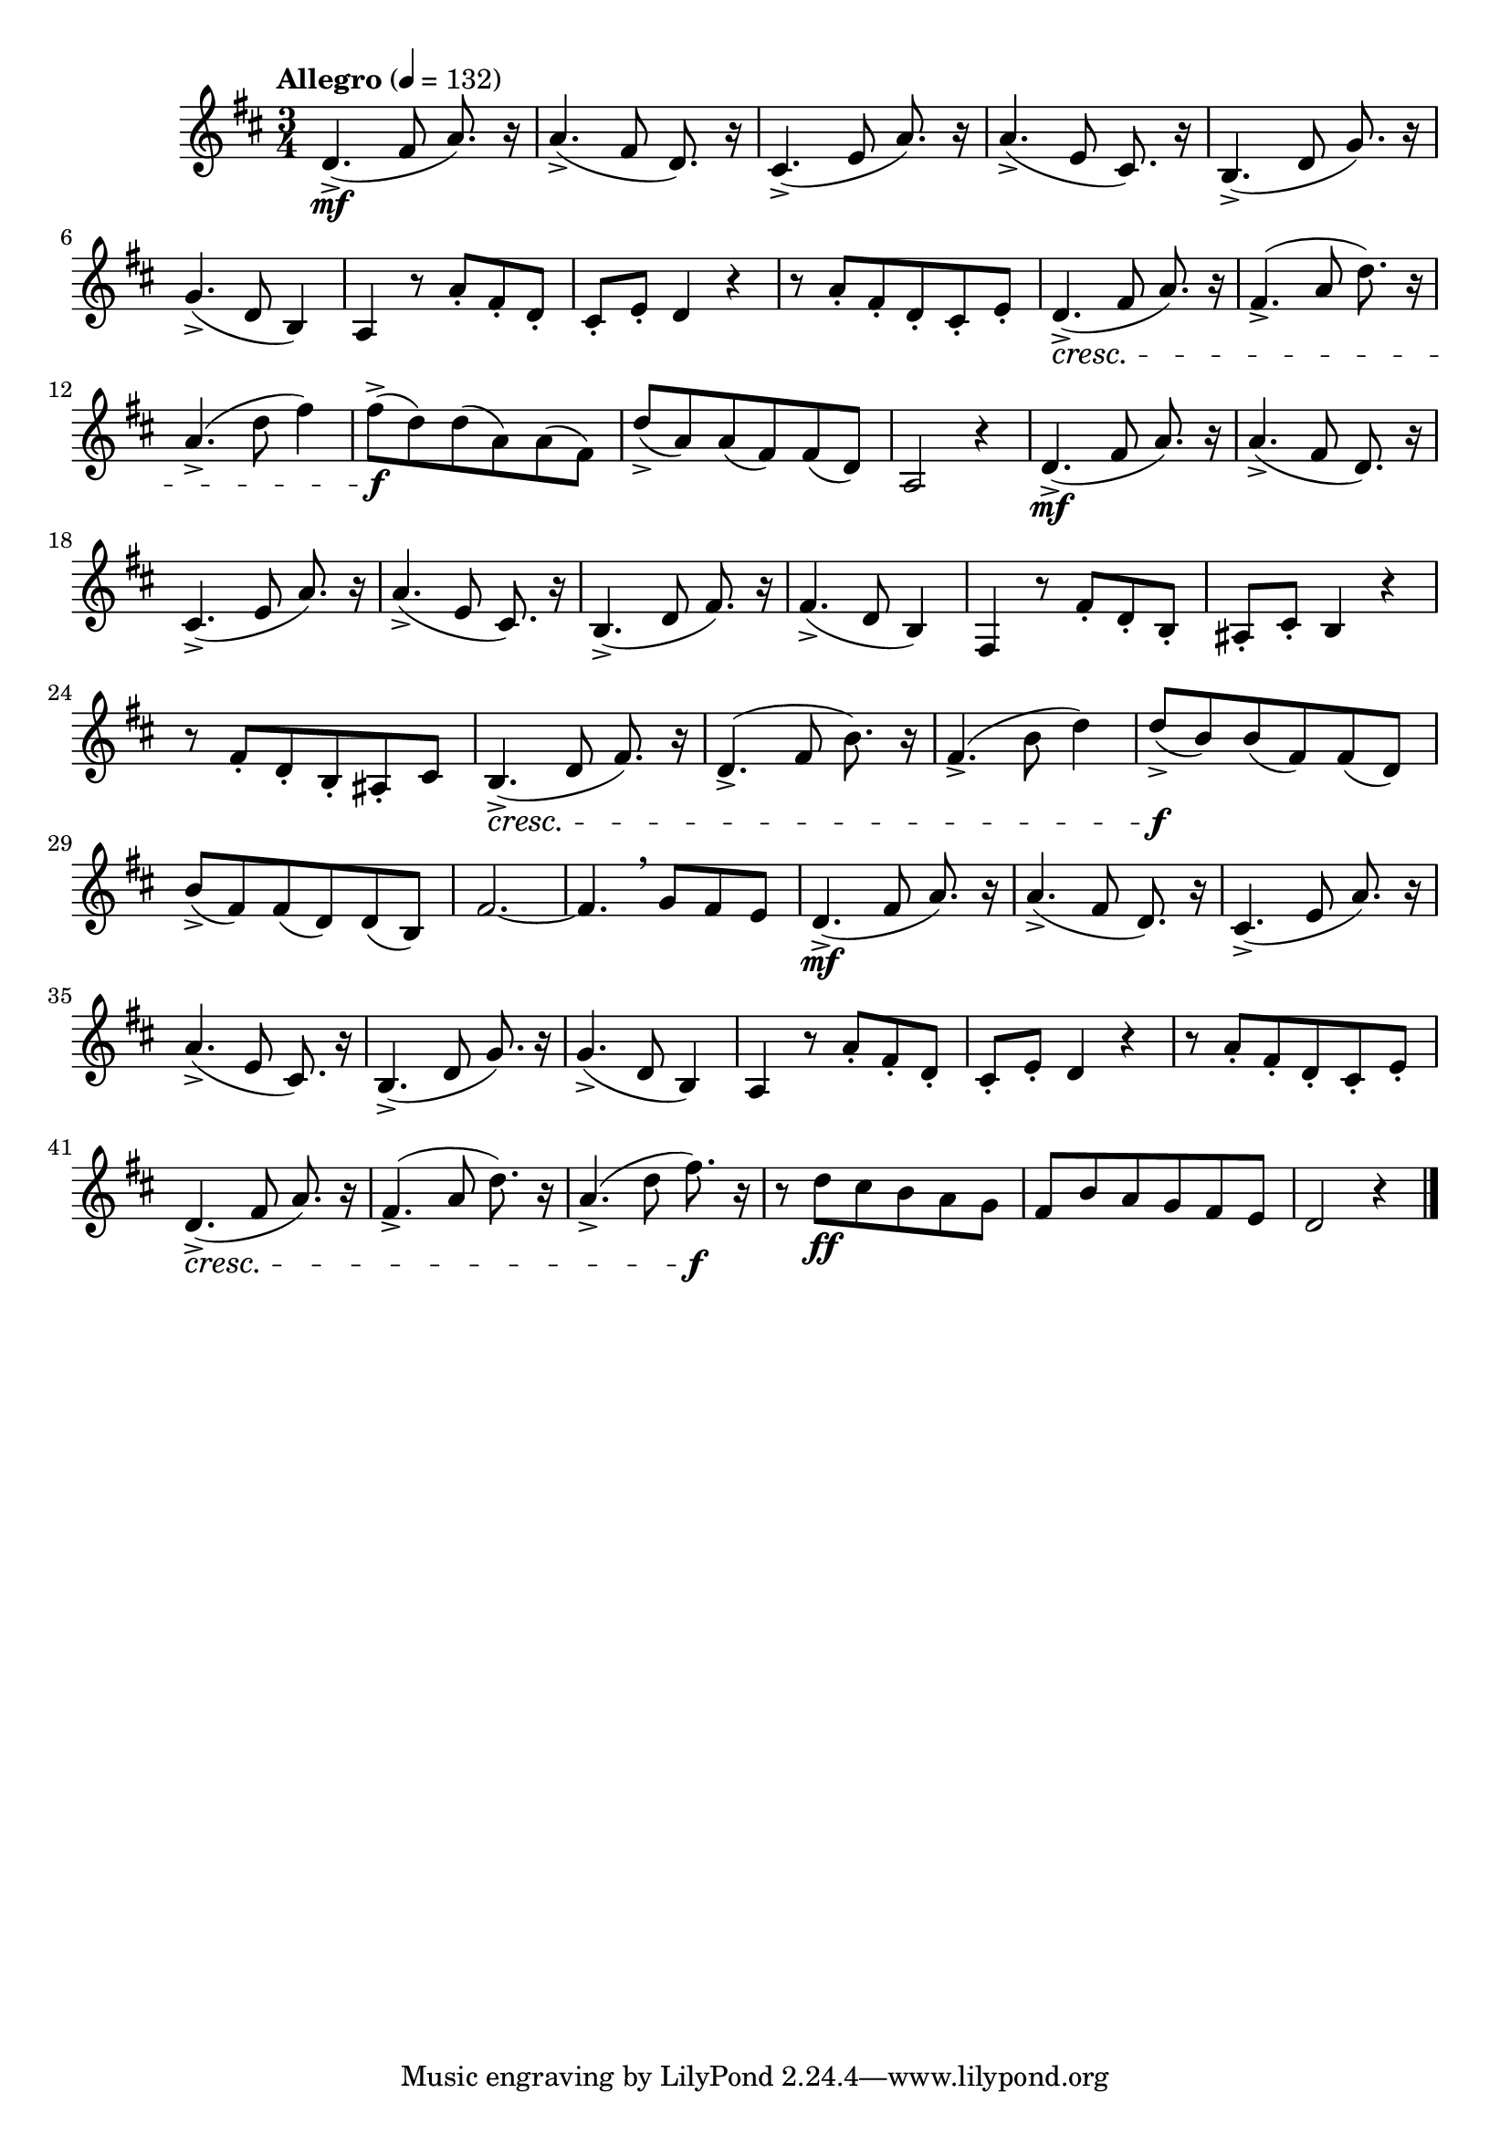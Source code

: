 \version "2.24.0"

\relative {
  \language "english"

  \transposition f

  \tempo "Allegro" 4=132

  \key d \major
  \time 3/4

  #(define measures-one-to-four #{
    \relative {
      d'4.->( \mf f-sharp8\noBeam a8.) r16 |
      a4.->( f-sharp8\noBeam d8.) r16 |
      c-sharp4.->( e8\noBeam a8.) r16 |
      a4.->( e8\noBeam c-sharp8.) r16 |
    }
  #})

  #(define measures-one-to-nine #{
    \relative {
      \measures-one-to-four
      b4.->( d8\noBeam g8.) r16 |
      g4.->( d8 b4) |
      a4 r8 a'-. f-sharp-. d-. |
      c-sharp8-. e-. d4 r |
      r8 a'-. f-sharp-. d-. c-sharp-. e-. |
    }
  #})

  \measures-one-to-nine
  d'4.->( \cresc f-sharp8\noBeam a8.) r16 |
  f-sharp4.->( a8\noBeam d8.) r16 |
  a4.->( d8\noBeam f-sharp4) |
  f-sharp8->( \f d) 8( a) 8( f-sharp) |
  d'8->( a) 8( f-sharp) 8( d) |
  a2 r4 |

  \measures-one-to-four
  b4.->( d8\noBeam f-sharp8.) r16 |
  f-sharp4.->( d8\noBeam b4) |
  f-sharp4 r8 f-sharp'-. d-. b-. |
  a-sharp8-. c-sharp-. b4 r |
  r8 f-sharp'-. d-. b-. a-sharp-. c-sharp |
  b4.->( \cresc d8\noBeam f-sharp8.) r16 |
  d4.->( f-sharp8\noBeam b8.) r16 |
  f-sharp4.->( b8\noBeam d4) |
  d8->( \f b) 8( f-sharp) 8( d) |
  b'8->( f-sharp) 8( d) 8( b) |
  f-sharp'2.~ |
  f-sharp4. \breathe g8 f-sharp e |

  \measures-one-to-nine
  d4.->( \cresc f-sharp8\noBeam a8.) r16 |
  f-sharp4.->( a8\noBeam d8.) r16 |
  a4.->( d8\noBeam f-sharp8.) \f r16 |
  r8 d \ff c-sharp b a g |
  f-sharp8 b a g f-sharp e |
  d2 r4 | \bar "|."
}

